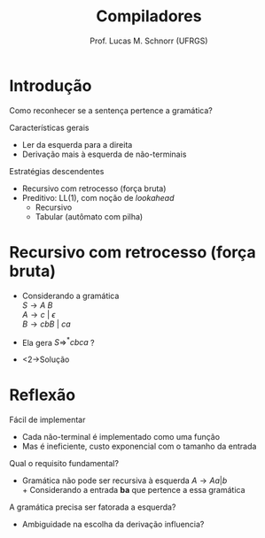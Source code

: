 # -*- coding: utf-8 -*-
# -*- mode: org -*-
#+startup: beamer overview indent
#+LANGUAGE: pt-br
#+TAGS: noexport(n)
#+EXPORT_EXCLUDE_TAGS: noexport
#+EXPORT_SELECT_TAGS: export

#+Title: Compiladores
#+Author: Prof. Lucas M. Schnorr (UFRGS)
#+Date: \copyleft

#+LaTeX_CLASS: beamer
#+LaTeX_CLASS_OPTIONS: [xcolor=dvipsnames, aspectratio=169, presentation]
#+OPTIONS: title:nil H:1 num:t toc:nil \n:nil @:t ::t |:t ^:t -:t f:t *:t <:t
#+LATEX_HEADER: \input{../org-babel.tex}

#+latex: \newcommand{\mytitle}{Recursivo com Retrocesso (Força Bruta)}
#+latex: \mytitleslide

* Introdução

#+BEGIN_CENTER
Como reconhecer se a sentença pertence a gramática?
#+END_CENTER

#+Latex: \vfill\pause

Características gerais
- Ler da esquerda para a direita
- Derivação mais à esquerda de não-terminais

#+Latex: \vfill

Estratégias descendentes
- Recursivo com retrocesso (força bruta)
- Preditivo: LL(1), com noção de /lookahead/
  - Recursivo
  - Tabular (autômato com pilha)

* Recursivo com retrocesso (força bruta)

+ Considerando a gramática \\
  $S \rightarrow A\ B$ \\
  $A \rightarrow c\ |\ {\epsilon}$ \\
  $B \rightarrow cbB\ |\ ca$
+ Ela gera $S \Rightarrow^* cbca$ ?
+ <2->Solução
  #+BEGIN_EXPORT latex
  {\scriptsize
  \begin{tabularx}{\textwidth}{llX}
  S     & cbca &  escolhe $S \rightarrow AB$ \\
  AB    & cbca &  escolhe $A \rightarrow c$ \\
  cB    & cbca &  consome c \\
  B     &  bca &  sem saída, retrocede para a última escolha \\
  AB    & cbca &  escolhe $A \rightarrow \epsilon$ \\
  B     & cbca &  escolhe $B \rightarrow cbB$ \\
  cbB   & cbca &  consome c \\
  bB    & bca  &  consome b \\
  B     & ca   &  escolhe $B \rightarrow cbB$ \\
  cbB   & ca   &  consome c \\
  bB    & ca   &  sem saída, retrocede para a última escolha \\
  B     & ca   &  escolhe $B \rightarrow ca$ \\
  ca    & ca   &  consome c \\
  a     & a    &  consome a \\
  $\emptyset$ & $\emptyset$ & entrada reconhecida \\
  \end{tabularx}
  }
  #+END_EXPORT

* Reflexão

Fácil de implementar
+ Cada não-terminal é implementado como uma função
+ Mas é ineficiente, custo exponencial com o tamanho da entrada

#+latex: \vfill\pause

Qual o requisito fundamental?
+ Gramática não pode ser recursiva à esquerda \linebreak
  $A \rightarrow Aa \vert b$ \\
  + Considerando a entrada *ba* que pertence a essa gramática

#+latex: \vfill\pause

A gramática precisa ser fatorada a esquerda?
+ Ambiguidade na escolha da derivação influencia?
